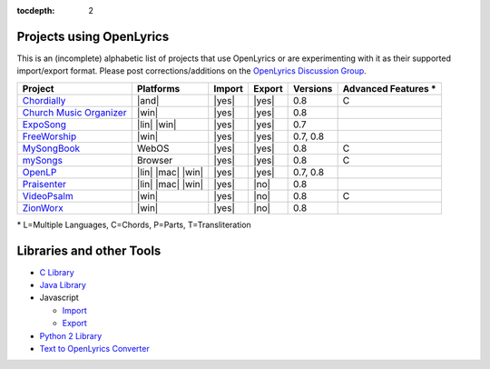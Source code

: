 :tocdepth: 2

.. _examples:

Projects using OpenLyrics
=========================

This is an (incomplete) alphabetic list of projects that use OpenLyrics or are
experimenting with it as their supported import/export format.
Please post corrections/additions on the `OpenLyrics Discussion Group <http://groups.google.com/group/openlyrics>`_.

========================= ================== ====== ====== ======== ===================
Project                   Platforms          Import Export Versions Advanced Features *
========================= ================== ====== ====== ======== ===================
`Chordially`_             |and|              |yes|  |yes|  0.8      C
`Church Music Organizer`_ |win|              |yes|  |yes|  0.8      
`ExpoSong`_               |lin| |win|        |yes|  |yes|  0.7
`FreeWorship`_            |win|              |yes|  |yes|  0.7, 0.8
`MySongBook`_             WebOS              |yes|  |yes|  0.8      C
`mySongs`_                Browser            |yes|  |yes|  0.8      C
`OpenLP`_                 |lin| |mac| |win|  |yes|  |yes|  0.7, 0.8
`Praisenter`_             |lin| |mac| |win|  |yes|  |no|   0.8
`VideoPsalm`_             |win|              |yes|  |no|   0.8      C
`ZionWorx`_               |win|              |yes|  |no|   0.8
========================= ================== ====== ====== ======== ===================

\* L=Multiple Languages, C=Chords, P=Parts, T=Transliteration


.. _Chordially: https://play.google.com/store/apps/details?id=uk.co.ottervalesoftware.chordially/
.. _Church Music Organizer: http://www.churchmusicorganiser.com/
.. _ExpoSong: http://code.google.com/p/exposong/
.. _FreeWorship: http://freeworship.org.uk/
.. _MySongBook: http://www.webosnation.com/mysongbook/
.. _mySongs: https://github.com/michote/mySongs/
.. _OpenLP: http://openlp.org/
.. _Praisenter: http://praisenter.org/
.. _VideoPsalm: http://myvideopsalm.weebly.com/
.. _ZionWorx: http://zionworx.net/


.. |win| raw:: html

    <i class="fa fa-windows"></i>

.. |lin| raw:: html

    <i class="fa fa-linux"></i>

.. |mac| raw:: html

    <i class="fa fa-apple"></i>

.. |and| raw:: html

    <i class="fa fa-android"></i>

.. |yes| raw:: html

    <i class="fa fa-check"></i>

.. |no| raw:: html

    <i class="fa fa-times"></i>


Libraries and other Tools
=========================

* `C Library <https://github.com/kfprimm/openlyrics>`_
* `Java Library <https://github.com/isbm/jopenlyricslib>`_
* Javascript

  * `Import <https://github.com/michote/mySongs/blob/master/source/helper/ParseXml.js>`_
  * `Export <https://github.com/michote/mySongs/blob/master/source/helper/WriteXml.js>`_
  
* `Python 2 Library <http://code.google.com/p/openlyrics/source/browse/lib/python/openlyrics.py>`_
* `Text to OpenLyrics Converter <https://dl.dropboxusercontent.com/u/11474544/txt_to_openlyrics.html>`_
